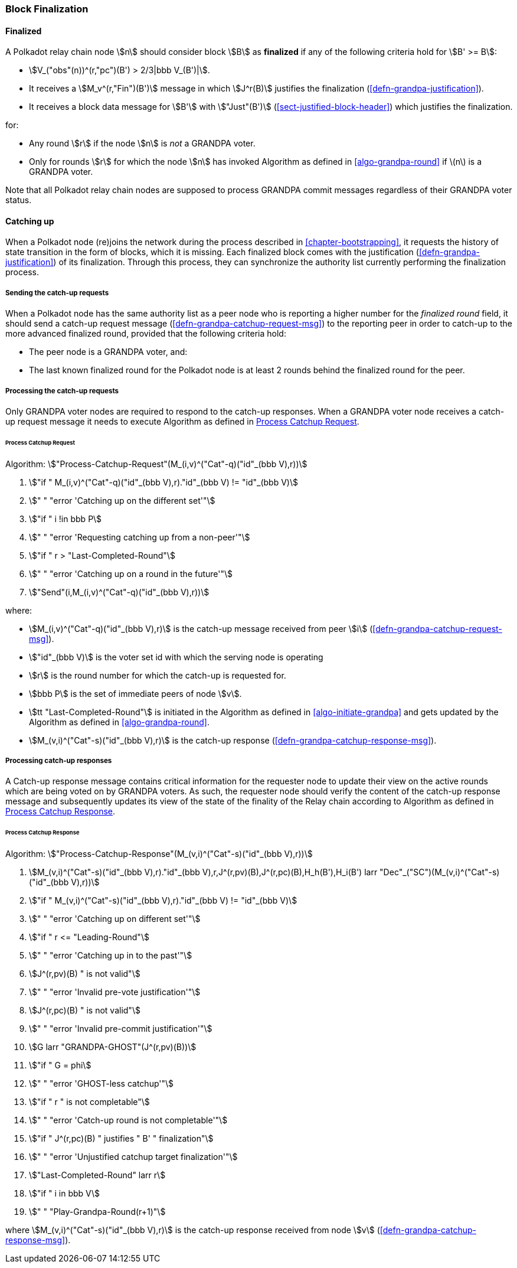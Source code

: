 [#sect-block-finalization]
=== Block Finalization

[#defn-finalized-block]
==== Finalized
****
A Polkadot relay chain node stem:[n] should consider block stem:[B] as
*finalized* if any of the following criteria hold for stem:[B' >= B]:

* stem:[V_("obs"(n))^(r,"pc")(B') > 2/3|bbb V_(B')|].
* It receives a stem:[M_v^(r,"Fin")(B')] message in which stem:[J^r(B)]
justifies the finalization (<<defn-grandpa-justification>>).
* It receives a block data message for stem:[B'] with stem:["Just"(B')]
(<<sect-justified-block-header>>) which justifies the finalization.

for:

* Any round stem:[r] if the node stem:[n] is _not_ a GRANDPA voter.
* Only for rounds stem:[r] for which the node stem:[n] has invoked Algorithm as
defined in <<algo-grandpa-round>> if latexmath:[$n$] is a GRANDPA voter.

Note that all Polkadot relay chain nodes are supposed to process GRANDPA commit
messages regardless of their GRANDPA voter status.
****

[#sect-grandpa-catchup]
==== Catching up

When a Polkadot node (re)joins the network during the process described in
<<chapter-bootstrapping>>, it requests the history of state transition in the form
of blocks, which it is missing. Each finalized block comes with the
justification (<<defn-grandpa-justification>>) of its finalization. Through this
process, they can synchronize the authority list currently performing the
finalization process.

[#sect-sending-catchup-request]
===== Sending the catch-up requests
When a Polkadot node has the same authority list as a peer node who is reporting
a higher number for the _finalized round_ field, it should send a catch-up
request message (<<defn-grandpa-catchup-request-msg>>) to the reporting peer in
order to catch-up to the more advanced finalized round, provided that the
following criteria hold:

* The peer node is a GRANDPA voter, and:
* The last known finalized round for the Polkadot node is at least 2 rounds
behind the finalized round for the peer.

===== Processing the catch-up requests
Only GRANDPA voter nodes are required to respond to the catch-up responses. When
a GRANDPA voter node receives a catch-up request message it needs to execute
Algorithm as defined in <<algo-process-catchup-request>>.

[#algo-process-catchup-request]
====== Process Catchup Request
****
Algorithm: stem:["Process-Catchup-Request"(M_(i,v)^("Cat"-q)("id"_(bbb V),r))]

. stem:["if " M_(i,v)^("Cat"-q)("id"_(bbb V),r)."id"_(bbb V) != "id"_(bbb V)]
. stem:["    " "error 'Catching up on the different set'"]
. stem:["if " i !in bbb P]
. stem:["    " "error 'Requesting catching up from a non-peer'"]
. stem:["if " r > "Last-Completed-Round"]
. stem:["    " "error 'Catching up on a round in the future'"]
. stem:["Send"(i,M_(i,v)^("Cat"-q)("id"_(bbb V),r))]

where:

* stem:[M_(i,v)^("Cat"-q)("id"_(bbb V),r)] is the catch-up message received
from peer stem:[i] (<<defn-grandpa-catchup-request-msg>>).
* stem:["id"_(bbb V)] is the voter set id with which the serving node is
operating
* stem:[r] is the round number for which the catch-up is requested for.
* stem:[bbb P] is the set of immediate peers of node stem:[v].
* stem:[tt "Last-Completed-Round"] is initiated in the Algorithm as defined in
<<algo-initiate-grandpa>> and gets updated by the Algorithm as defined in
<<algo-grandpa-round>>.
* stem:[M_(v,i)^("Cat"-s)("id"_(bbb V),r)] is the catch-up response
(<<defn-grandpa-catchup-response-msg>>).
****

===== Processing catch-up responses

A Catch-up response message contains critical information for the requester node
to update their view on the active rounds which are being voted on by GRANDPA
voters. As such, the requester node should verify the content of the catch-up
response message and subsequently updates its view of the state of the finality
of the Relay chain according to Algorithm as defined in
<<algo-process-catchup-response>>.

[#algo-process-catchup-response]
====== Process Catchup Response
****
Algorithm: stem:["Process-Catchup-Response"(M_(v,i)^("Cat"-s)("id"_(bbb V),r))]

. stem:[M_(v,i)^("Cat"-s)("id"_(bbb V),r)."id"_(bbb V),r,J^(r,pv)(B),J^(r,pc)(B),H_h(B'),H_i(B') larr "Dec"_("SC")(M_(v,i)^("Cat"-s)("id"_(bbb V),r))]
. stem:["if " M_(v,i)^("Cat"-s)("id"_(bbb V),r)."id"_(bbb V) != "id"_(bbb V)]
. stem:["    " "error 'Catching up on different set'"]
. stem:["if " r <= "Leading-Round"]
. stem:["    " "error 'Catching up in to the past'"]
. stem:[J^(r,pv)(B) " is not valid"]
. stem:["    " "error 'Invalid pre-vote justification'"]
. stem:[J^(r,pc)(B) " is not valid"]
. stem:["    " "error 'Invalid pre-commit justification'"]
. stem:[G larr "GRANDPA-GHOST"(J^(r,pv)(B))]
. stem:["if " G = phi]
. stem:["    " "error 'GHOST-less catchup'"]
. stem:["if " r " is not completable"]
. stem:["    " "error 'Catch-up round is not completable'"]
. stem:["if " J^(r,pc)(B) " justifies " B' " finalization"]
. stem:["    " "error 'Unjustified catchup target finalization'"]
. stem:["Last-Completed-Round" larr r]
. stem:["if " i in bbb V]
. stem:["    " "Play-Grandpa-Round(r+1)"]

where stem:[M_(v,i)^("Cat"-s)("id"_(bbb V),r)] is the catch-up response
received from node stem:[v] (<<defn-grandpa-catchup-response-msg>>).
****
